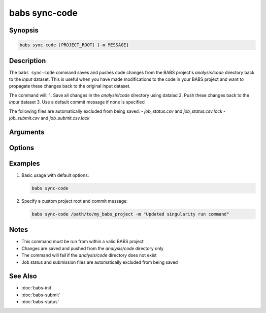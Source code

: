 .. _babs-sync-code:

babs sync-code
==============

.. program:: babs sync-code

Synopsis
--------

.. code-block:: text

    babs sync-code [PROJECT_ROOT] [-m MESSAGE]

Description
----------

The ``babs sync-code`` command saves and pushes code changes from the BABS project's `analysis/code` directory back to the `input` dataset. This is useful when you have made modifications to the code in your BABS project and want to propagate these changes back to the original input dataset.

The command will:
1. Save all changes in the `analysis/code` directory using datalad
2. Push these changes back to the `input` dataset
3. Use a default commit message if none is specified

The following files are automatically excluded from being saved:
- `job_status.csv` and `job_status.csv.lock`
- `job_submit.csv` and `job_submit.csv.lock`

Arguments
---------

.. option:: PROJECT_ROOT

    Absolute path to the root of BABS project.
    For example, '/path/to/my_BABS_project/'.
    If not specified, defaults to the current working directory.

Options
-------

.. option:: -m, --message MESSAGE

    Commit message for datalad save.
    If not specified, defaults to '[babs] sync code changes'.

Examples
--------

1. Basic usage with default options:

   .. code-block:: bash

       babs sync-code

2. Specify a custom project root and commit message:

   .. code-block:: bash

       babs sync-code /path/to/my_babs_project -m "Updated singularity run command"

Notes
-----

- This command must be run from within a valid BABS project
- Changes are saved and pushed from the `analysis/code` directory only
- The command will fail if the `analysis/code` directory does not exist
- Job status and submission files are automatically excluded from being saved

See Also
--------

- :doc:`babs-init`
- :doc:`babs-submit`
- :doc:`babs-status`